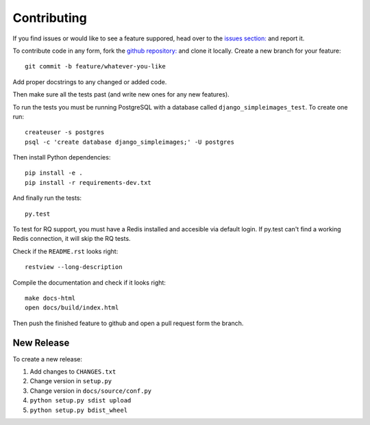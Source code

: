 Contributing
============

If you find issues or would like to see a feature suppored, head over to
the `issues section:
<https://github.com/saulshanabrook/django-simpleimages/issues>`_ and report it.

To contribute code in any form, fork the `github repository:
<https://github.com/saulshanabrook/django-simpleimages>`_ and clone it locally.
Create a new branch for your feature::

    git commit -b feature/whatever-you-like

Add proper docstrings to any changed or added code.

Then make sure all the tests past (and write new ones for any new features).

To run the tests you must be running PostgreSQL with a database
called ``django_simpleimages_test``. To create one run::

    createuser -s postgres
    psql -c 'create database django_simpleimages;' -U postgres

Then install Python dependencies::

    pip install -e .
    pip install -r requirements-dev.txt


And finally run the tests::

    py.test

To test for RQ support, you must have a Redis installed and accesible
via default login. If py.test can't find a working Redis connection,
it will skip the RQ tests.

Check if the ``README.rst`` looks right::

    restview --long-description

Compile the documentation and check if it looks right::

    make docs-html
    open docs/build/index.html

Then push the finished feature to github and open a pull request form the branch.

New Release
-----------
To create a new release:

1. Add changes to ``CHANGES.txt``
2. Change version in ``setup.py``
3. Change version in ``docs/source/conf.py``
4. ``python setup.py sdist upload``
5. ``python setup.py bdist_wheel``
